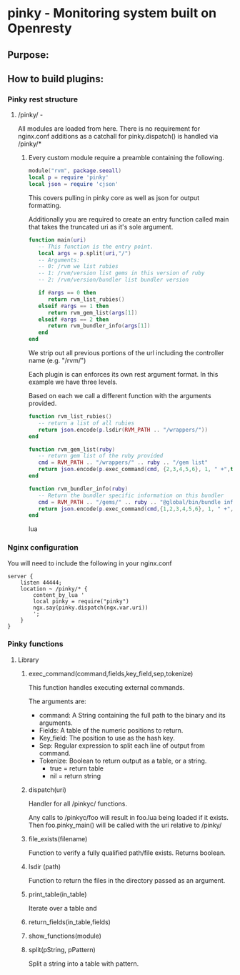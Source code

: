* pinky - Monitoring system built on Openresty

#+OPTIONS: *:nil
#+OPTIONS: ^:nil

** Purpose:

** How to build plugins:
*** Pinky rest structure
**** /pinky/ -
     All modules are loaded from here.
     There is no requirement for nginx.conf additions as a catchall
     for pinky.dispatch() is handled via /pinky/*

***** Every custom module require a preamble containing the following.
#+BEGIN_SRC lua
module("rvm", package.seeall)
local p = require 'pinky'
local json = require 'cjson'
#+END_SRC
      This covers pulling in pinky core as well as json for output
      formatting.

      Additionally you are required to create an entry function
      called main that takes the truncated uri as it's sole argument.

#+BEGIN_SRC lua
function main(uri)
   -- This function is the entry point.
   local args = p.split(uri,"/")
   -- Arguments:
   -- 0: /rvm we list rubies
   -- 1: /rvm/version list gems in this version of ruby
   -- 2: /rvm/version/bundler list bundler version

   if #args == 0 then
      return rvm_list_rubies()
   elseif #args == 1 then
      return rvm_gem_list(args[1])
   elseif #args == 2 then
      return rvm_bundler_info(args[1])
   end
end
#+END_SRC

      We strip out all previous portions of the url including the
      controller name (e.g. "/rvm/")

      Each plugin is can enforces its own rest argument format.
      In this example we have three levels.

      Based on each we call a different function with the arguments
      provided.

#+BEGIN_SRC lua
function rvm_list_rubies()
   -- return a list of all rubies
   return json.encode(p.lsdir(RVM_PATH .. "/wrappers/"))
end

function rvm_gem_list(ruby)
   -- return gem list of the ruby provided
   cmd = RVM_PATH .. "/wrappers/" .. ruby .. "/gem list"
   return json.encode(p.exec_command(cmd, {2,3,4,5,6}, 1, " +",true))
end

function rvm_bundler_info(ruby)
   -- Return the bundler specific information on this bundler
   cmd = RVM_PATH .. "/gems/" .. ruby .. "@global/bin/bundle info"
   return json.encode(p.exec_command(cmd,{1,2,3,4,5,6}, 1, " +", true))
end
#+END_SRC lua



*** Nginx configuration
    You will need to include the following in your nginx.conf
#+BEGIN_SRC config
    server {
        listen 44444;
        location ~ /pinky/* {
            content_by_lua '
            local pinky = require("pinky")
            ngx.say(pinky.dispatch(ngx.var.uri))
            ';
        }
    }
#+END_SRC

*** Pinky functions

**** Library
***** exec_command(command,fields,key_field,sep,tokenize)
      This function handles executing external commands.

      The arguments are:
      - command: A String containing the full path to the binary and its arguments.
      - Fields: A table of the numeric positions to return.
      - Key_field: The position to use as the hash key.
      - Sep: Regular expression to split each line of output from
        command.
      - Tokenize: Boolean to return output as a table, or a string.
        - true = return table
        - nil  = return string


***** dispatch(uri)
      Handler for all /pinkyc/ functions.

      Any calls to /pinkyc/foo will result in
      foo.lua being loaded if it exists.
      Then foo.pinky_main() will be called with the uri relative to /pinky/

***** file_exists(filename)
      Function to verify a fully qualified path/file exists.
      Returns boolean.

***** lsdir (path)
      Function to return the files in the directory passed as an argument.
***** print_table(in_table)
      Iterate over a table and
***** return_fields(in_table,fields)
***** show_functions(module)
***** split(pString, pPattern)
      Split a string into a table with pattern.
